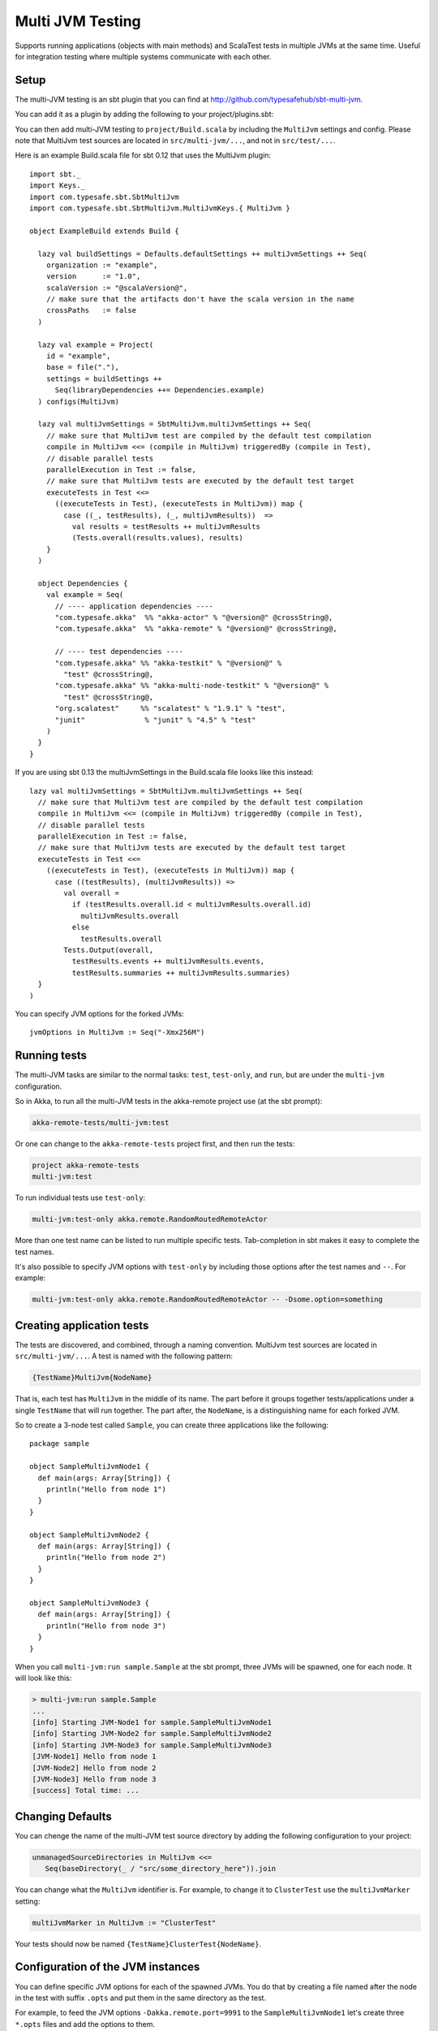 
.. _multi-jvm-testing:

###################
 Multi JVM Testing
###################

Supports running applications (objects with main methods) and ScalaTest tests in multiple JVMs at the same time.
Useful for integration testing where multiple systems communicate with each other.

Setup
=====

The multi-JVM testing is an sbt plugin that you can find at `<http://github.com/typesafehub/sbt-multi-jvm>`_.

You can add it as a plugin by adding the following to your project/plugins.sbt:

.. includecode:: ../../../project/plugins.sbt#sbt-multi-jvm

You can then add multi-JVM testing to ``project/Build.scala`` by including the ``MultiJvm``
settings and config. Please note that MultiJvm test sources are located in ``src/multi-jvm/...``,
and not in ``src/test/...``.

Here is an example Build.scala file for sbt 0.12 that uses the MultiJvm plugin:

.. parsed-literal::

   import sbt._
   import Keys._
   import com.typesafe.sbt.SbtMultiJvm
   import com.typesafe.sbt.SbtMultiJvm.MultiJvmKeys.{ MultiJvm }

   object ExampleBuild extends Build {

     lazy val buildSettings = Defaults.defaultSettings ++ multiJvmSettings ++ Seq(
       organization := "example",
       version      := "1.0",
       scalaVersion := "@scalaVersion@",
       // make sure that the artifacts don't have the scala version in the name
       crossPaths   := false
     )

     lazy val example = Project(
       id = "example",
       base = file("."),
       settings = buildSettings ++
         Seq(libraryDependencies ++= Dependencies.example)
     ) configs(MultiJvm)

     lazy val multiJvmSettings = SbtMultiJvm.multiJvmSettings ++ Seq(
       // make sure that MultiJvm test are compiled by the default test compilation
       compile in MultiJvm <<= (compile in MultiJvm) triggeredBy (compile in Test),
       // disable parallel tests
       parallelExecution in Test := false,
       // make sure that MultiJvm tests are executed by the default test target
       executeTests in Test <<=
         ((executeTests in Test), (executeTests in MultiJvm)) map {
           case ((_, testResults), (_, multiJvmResults))  =>
             val results = testResults ++ multiJvmResults
             (Tests.overall(results.values), results)
       }
     )

     object Dependencies {
       val example = Seq(
         // ---- application dependencies ----
         "com.typesafe.akka"  %% "akka-actor" % "@version@" @crossString@,
         "com.typesafe.akka"  %% "akka-remote" % "@version@" @crossString@,

         // ---- test dependencies ----
         "com.typesafe.akka" %% "akka-testkit" % "@version@" %
           "test" @crossString@,
         "com.typesafe.akka" %% "akka-multi-node-testkit" % "@version@" %
           "test" @crossString@,
         "org.scalatest"     %% "scalatest" % "1.9.1" % "test",
         "junit"              % "junit" % "4.5" % "test"
       )
     }
   }

If you are using sbt 0.13 the multiJvmSettings in the Build.scala file looks like this instead:

.. parsed-literal::

   lazy val multiJvmSettings = SbtMultiJvm.multiJvmSettings ++ Seq(
     // make sure that MultiJvm test are compiled by the default test compilation
     compile in MultiJvm <<= (compile in MultiJvm) triggeredBy (compile in Test),
     // disable parallel tests
     parallelExecution in Test := false,
     // make sure that MultiJvm tests are executed by the default test target
     executeTests in Test <<=
       ((executeTests in Test), (executeTests in MultiJvm)) map {
         case ((testResults), (multiJvmResults)) =>
           val overall =
             if (testResults.overall.id < multiJvmResults.overall.id)
               multiJvmResults.overall
             else
               testResults.overall
           Tests.Output(overall,
             testResults.events ++ multiJvmResults.events,
             testResults.summaries ++ multiJvmResults.summaries)
     }
   )

You can specify JVM options for the forked JVMs::

    jvmOptions in MultiJvm := Seq("-Xmx256M")


Running tests
=============

The multi-JVM tasks are similar to the normal tasks: ``test``, ``test-only``,
and ``run``, but are under the ``multi-jvm`` configuration.

So in Akka, to run all the multi-JVM tests in the akka-remote project use (at
the sbt prompt):

.. code-block:: none

   akka-remote-tests/multi-jvm:test

Or one can change to the ``akka-remote-tests`` project first, and then run the
tests:

.. code-block:: none

   project akka-remote-tests
   multi-jvm:test

To run individual tests use ``test-only``:

.. code-block:: none

   multi-jvm:test-only akka.remote.RandomRoutedRemoteActor

More than one test name can be listed to run multiple specific
tests. Tab-completion in sbt makes it easy to complete the test names.

It's also possible to specify JVM options with ``test-only`` by including those
options after the test names and ``--``. For example:

.. code-block:: none

    multi-jvm:test-only akka.remote.RandomRoutedRemoteActor -- -Dsome.option=something


Creating application tests
==========================

The tests are discovered, and combined, through a naming convention. MultiJvm test sources
are located in ``src/multi-jvm/...``. A test is named with the following pattern:

.. code-block:: none

    {TestName}MultiJvm{NodeName}

That is, each test has ``MultiJvm`` in the middle of its name. The part before
it groups together tests/applications under a single ``TestName`` that will run
together. The part after, the ``NodeName``, is a distinguishing name for each
forked JVM.

So to create a 3-node test called ``Sample``, you can create three applications
like the following::

    package sample

    object SampleMultiJvmNode1 {
      def main(args: Array[String]) {
        println("Hello from node 1")
      }
    }

    object SampleMultiJvmNode2 {
      def main(args: Array[String]) {
        println("Hello from node 2")
      }
    }

    object SampleMultiJvmNode3 {
      def main(args: Array[String]) {
        println("Hello from node 3")
      }
    }

When you call ``multi-jvm:run sample.Sample`` at the sbt prompt, three JVMs will be
spawned, one for each node. It will look like this:

.. code-block:: none

    > multi-jvm:run sample.Sample
    ...
    [info] Starting JVM-Node1 for sample.SampleMultiJvmNode1
    [info] Starting JVM-Node2 for sample.SampleMultiJvmNode2
    [info] Starting JVM-Node3 for sample.SampleMultiJvmNode3
    [JVM-Node1] Hello from node 1
    [JVM-Node2] Hello from node 2
    [JVM-Node3] Hello from node 3
    [success] Total time: ...


Changing Defaults
=================

You can chenge the name of the multi-JVM test source directory by adding the following
configuration to your project:

.. code-block:: none

   unmanagedSourceDirectories in MultiJvm <<=
      Seq(baseDirectory(_ / "src/some_directory_here")).join


You can change what the ``MultiJvm`` identifier is. For example, to change it to
``ClusterTest`` use the ``multiJvmMarker`` setting:

.. code-block:: none

   multiJvmMarker in MultiJvm := "ClusterTest"


Your tests should now be named ``{TestName}ClusterTest{NodeName}``.


Configuration of the JVM instances
==================================

You can define specific JVM options for each of the spawned JVMs. You do that by creating
a file named after the node in the test with suffix ``.opts`` and put them in the same
directory as the test.

For example, to feed the JVM options ``-Dakka.remote.port=9991`` to the ``SampleMultiJvmNode1``
let's create three ``*.opts`` files and add the options to them.

``SampleMultiJvmNode1.opts``::

    -Dakka.remote.port=9991

``SampleMultiJvmNode2.opts``::

    -Dakka.remote.port=9992

``SampleMultiJvmNode3.opts``::

    -Dakka.remote.port=9993

ScalaTest
=========

There is also support for creating ScalaTest tests rather than applications. To
do this use the same naming convention as above, but create ScalaTest suites
rather than objects with main methods. You need to have ScalaTest on the
classpath. Here is a similar example to the one above but using ScalaTest::

    package sample

    import org.scalatest.WordSpec
    import org.scalatest.matchers.MustMatchers

    class SpecMultiJvmNode1 extends WordSpec with MustMatchers {
      "A node" should {
        "be able to say hello" in {
          val message = "Hello from node 1"
          message must be("Hello from node 1")
        }
      }
    }

    class SpecMultiJvmNode2 extends WordSpec with MustMatchers {
      "A node" should {
        "be able to say hello" in {
          val message = "Hello from node 2"
          message must be("Hello from node 2")
        }
      }
    }

To run just these tests you would call ``multi-jvm:test-only sample.Spec`` at
the sbt prompt.

Multi Node Additions
====================

There has also been some additions made to the ``SbtMultiJvm`` plugin to accomodate the
:ref:`experimental <experimental>` module :ref:`multi node testing <multi-node-testing>`,
described in that section.
